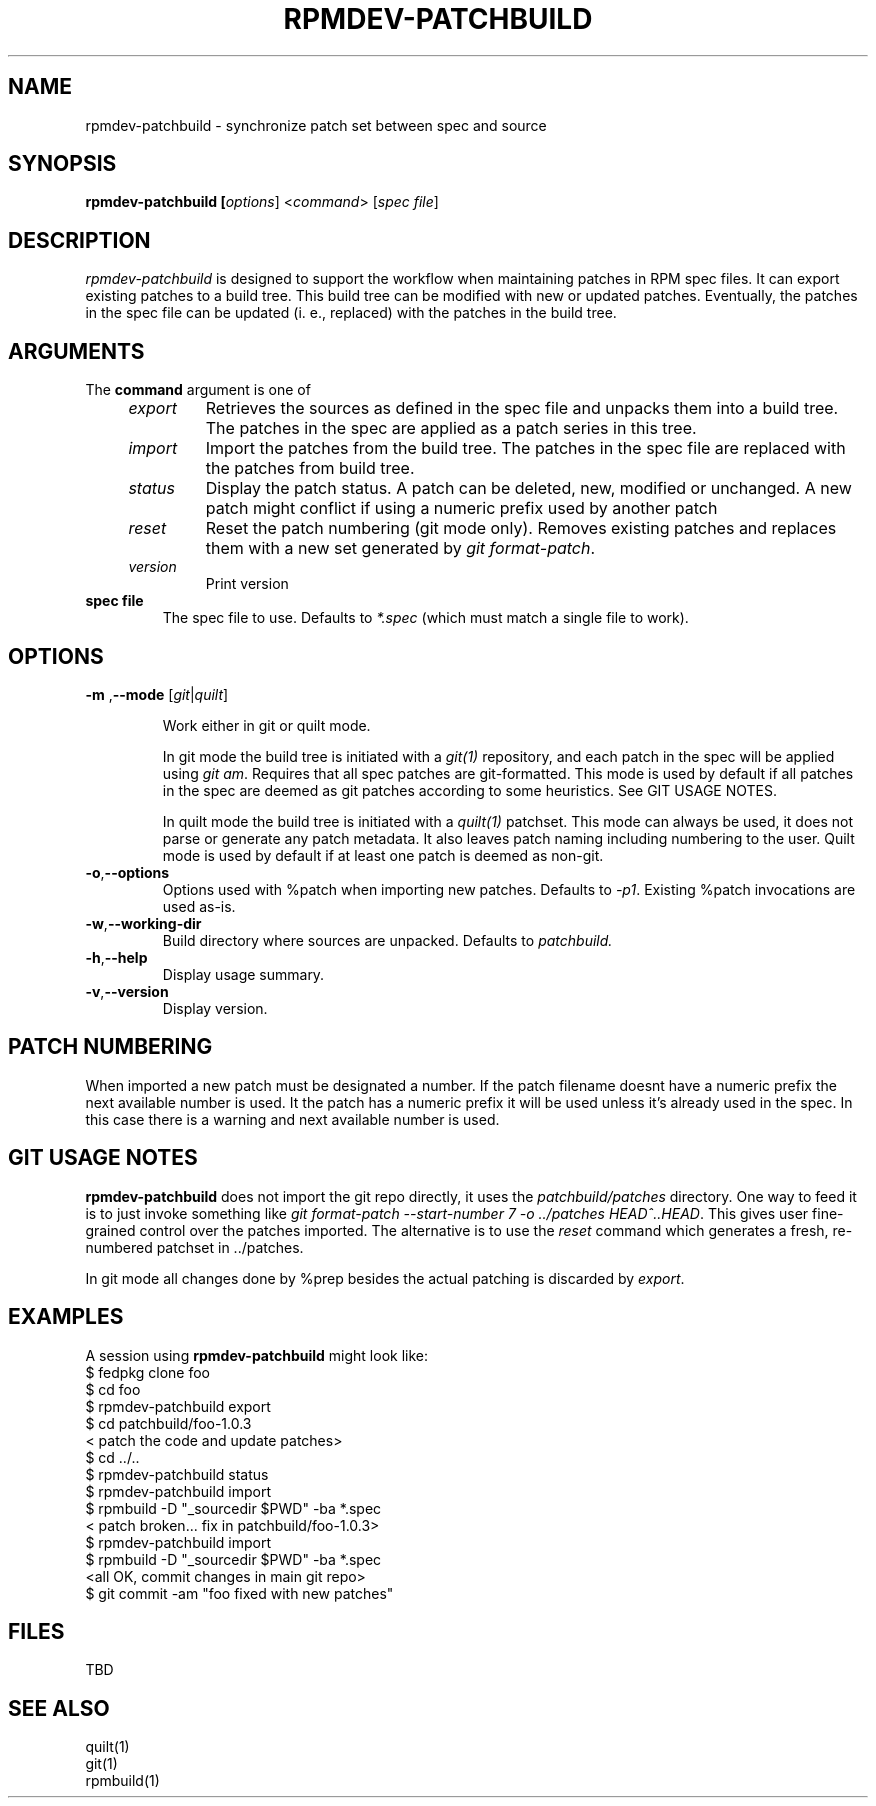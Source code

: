 .TH RPMDEV-PATCHBUILD "1" "Last change: Aug 2015" "rpmdev-pathcbuild @VERSION" "User Commands"
.SH NAME
rpmdev-patchbuild - synchronize patch set between spec and source
.SH SYNOPSIS
.B rpmdev-patchbuild [\fIoptions\fR] <\fIcommand\fR> [\fIspec file\fR]
.SH DESCRIPTION
\fIrpmdev-patchbuild\fR is designed to support the workflow when
maintaining patches in RPM spec files. It can export existing
patches to a build tree. This build tree can be modified with new
or updated patches. Eventually, the patches in the spec file can
be updated (i. e., replaced) with the patches in the build tree.
.SH ARGUMENTS
The \fBcommand\fR argument is one of
.RS 4
.TP
\fIexport\fR
Retrieves the sources as defined in the spec file and unpacks them into
a build tree. The patches in the spec are applied as a patch series in this
tree.
.TP
\fIimport\fR
Import the patches from the build tree. The patches in the spec file are
replaced with the patches from build tree.
.TP
\fIstatus\fR
Display the patch status. A patch can be deleted, new, modified or
unchanged. A new patch might conflict if using a numeric prefix used
by another patch
.TP
\fIreset\fR
Reset the patch numbering (git mode only). Removes existing patches and
replaces them with a new set generated by \fIgit format-patch\fR.
.TP
\fIversion\fR
Print version
.RE
.TP
\fBspec file\fR
The spec file to use. Defaults to \fI*.spec\fR (which must match a single
file to work).

.SH OPTIONS
.TP
\fB\-m\fR ,\fB\-\-mode\fR [\fIgit\fR|\fIquilt\fR]

Work either in  git or quilt mode.
.IP
In git mode the build tree is initiated with a \fIgit(1)\fR
repository, and each patch in the spec will be applied using
\fIgit am\fR. Requires that all spec patches are git-formatted.
This mode is used by default if all patches in the spec are deemed
as git patches according to some heuristics. See GIT USAGE NOTES.
.IP
In quilt mode the build tree is initiated with a \fIquilt(1)\fR
patchset. This mode can always be used, it does not parse or generate
any patch metadata. It also leaves patch naming including numbering
to the user. Quilt mode is used by default if at least one patch is
deemed as non-git.
.TP
\fB-o\fR,\fB\-\-options\fR
Options used with  %patch when importing new patches. Defaults to
\fI-p1\fR. Existing %patch invocations are used as-is.
.TP
\fB-w\fR,\fB\-\-working-dir\fR
Build directory where sources are unpacked. Defaults to \fIpatchbuild\fr.
.TP
\fB\-h\fR,\fB\-\-help\fR
Display usage summary.
.TP
\fB\-v\fR,\fB\-\-version\fR
Display version.

.SH PATCH NUMBERING
When imported a new patch must be designated a number. If the patch
filename doesnt have a numeric prefix the next available number is
used. It the patch has a numeric prefix it will be used unless it's
already used in the spec. In this case there is a warning and next
available number is used.

.SH GIT USAGE NOTES
\fBrpmdev-patchbuild\fR does not import the git repo directly, it
uses the \fIpatchbuild/patches\fR directory. One way to feed it
is to just invoke something like \fIgit format-patch --start-number 7
-o ../patches HEAD^..HEAD\fR. This gives user fine-grained control over
the patches imported. The alternative is to use the \fIreset\fR command
which generates a fresh, re-numbered patchset in ../patches.
.P
In git mode all changes done by %prep besides the actual patching is
discarded by \fIexport\fR.

.SH EXAMPLES
A session using \fBrpmdev-patchbuild\fR might look like:
.nf
    $ fedpkg clone foo
    $ cd foo
    $ rpmdev-patchbuild export
    $ cd patchbuild/foo-1.0.3
    < patch the code and update patches>
    $ cd ../..
    $ rpmdev-patchbuild status
    $ rpmdev-patchbuild import
    $ rpmbuild -D "_sourcedir $PWD" -ba *.spec
    < patch broken... fix in patchbuild/foo-1.0.3>
    $ rpmdev-patchbuild import
    $ rpmbuild -D "_sourcedir $PWD" -ba *.spec
    <all OK, commit changes in main git repo>
    $ git commit -am "foo fixed with new patches"
.fi

.SH FILES
TBD

.SH SEE ALSO

quilt(1)
.br
git(1)
.br
rpmbuild(1)
